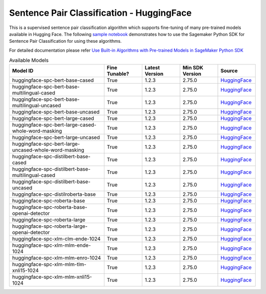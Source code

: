 ############################################
Sentence Pair Classification - HuggingFace
############################################

This is a supervised sentence pair classification algorithm which supports fine-tuning of many pre-trained models available in Hugging Face. The following
`sample notebook <https://github.com/aws/amazon-sagemaker-examples/blob/main/introduction_to_amazon_algorithms/jumpstart_sentence_pair_classification/Amazon_JumpStart_Sentence_Pair_Classification.ipynb>`__
demonstrates how to use the Sagemaker Python SDK for Sentence Pair Classification for using these algorithms.

For detailed documentation please refer `Use Built-in Algorithms with Pre-trained Models in SageMaker Python SDK <https://sagemaker.readthedocs.io/en/stable/overview.html#use-built-in-algorithms-with-pre-trained-models-in-sagemaker-python-sdk>`__

.. list-table:: Available Models
   :widths: 50 20 20 20 20
   :header-rows: 1
   :class: datatable

   * - Model ID
     - Fine Tunable?
     - Latest Version
     - Min SDK Version
     - Source
   * - huggingface-spc-bert-base-cased
     - True
     - 1.2.3
     - 2.75.0
     - `HuggingFace <https://huggingface.co/bert-base-cased>`__
   * - huggingface-spc-bert-base-multilingual-cased
     - True
     - 1.2.3
     - 2.75.0
     - `HuggingFace <https://huggingface.co/bert-base-multilingual-cased>`__
   * - huggingface-spc-bert-base-multilingual-uncased
     - True
     - 1.2.3
     - 2.75.0
     - `HuggingFace <https://huggingface.co/bert-base-multilingual-uncased>`__
   * - huggingface-spc-bert-base-uncased
     - True
     - 1.2.3
     - 2.75.0
     - `HuggingFace <https://huggingface.co/bert-base-uncased>`__
   * - huggingface-spc-bert-large-cased
     - True
     - 1.2.3
     - 2.75.0
     - `HuggingFace <https://huggingface.co/bert-large-cased>`__
   * - huggingface-spc-bert-large-cased-whole-word-masking
     - True
     - 1.2.3
     - 2.75.0
     - `HuggingFace <https://huggingface.co/bert-large-cased-whole-word-masking>`__
   * - huggingface-spc-bert-large-uncased
     - True
     - 1.2.3
     - 2.75.0
     - `HuggingFace <https://huggingface.co/bert-large-uncased>`__
   * - huggingface-spc-bert-large-uncased-whole-word-masking
     - True
     - 1.2.3
     - 2.75.0
     - `HuggingFace <https://huggingface.co/bert-large-uncased-whole-word-masking>`__
   * - huggingface-spc-distilbert-base-cased
     - True
     - 1.2.3
     - 2.75.0
     - `HuggingFace <https://huggingface.co/distilbert-base-cased>`__
   * - huggingface-spc-distilbert-base-multilingual-cased
     - True
     - 1.2.3
     - 2.75.0
     - `HuggingFace <https://huggingface.co/distilbert-base-multilingual-cased>`__
   * - huggingface-spc-distilbert-base-uncased
     - True
     - 1.2.3
     - 2.75.0
     - `HuggingFace <https://huggingface.co/distilbert-base-uncased>`__
   * - huggingface-spc-distilroberta-base
     - True
     - 1.2.3
     - 2.75.0
     - `HuggingFace <https://huggingface.co/distilroberta-base>`__
   * - huggingface-spc-roberta-base
     - True
     - 1.2.3
     - 2.75.0
     - `HuggingFace <https://huggingface.co/roberta-base>`__
   * - huggingface-spc-roberta-base-openai-detector
     - True
     - 1.2.3
     - 2.75.0
     - `HuggingFace <https://huggingface.co/roberta-base-openai-detector>`__
   * - huggingface-spc-roberta-large
     - True
     - 1.2.3
     - 2.75.0
     - `HuggingFace <https://huggingface.co/roberta-large>`__
   * - huggingface-spc-roberta-large-openai-detector
     - True
     - 1.2.3
     - 2.75.0
     - `HuggingFace <https://huggingface.co/roberta-large-openai-detector>`__
   * - huggingface-spc-xlm-clm-ende-1024
     - True
     - 1.2.3
     - 2.75.0
     - `HuggingFace <https://huggingface.co/xlm-clm-ende-1024>`__
   * - huggingface-spc-xlm-mlm-ende-1024
     - True
     - 1.2.3
     - 2.75.0
     - `HuggingFace <https://huggingface.co/xlm-mlm-ende-1024>`__
   * - huggingface-spc-xlm-mlm-enro-1024
     - True
     - 1.2.3
     - 2.75.0
     - `HuggingFace <https://huggingface.co/xlm-mlm-enro-1024>`__
   * - huggingface-spc-xlm-mlm-tlm-xnli15-1024
     - True
     - 1.2.3
     - 2.75.0
     - `HuggingFace <https://huggingface.co/xlm-mlm-tlm-xnli15-1024>`__
   * - huggingface-spc-xlm-mlm-xnli15-1024
     - True
     - 1.2.3
     - 2.75.0
     - `HuggingFace <https://huggingface.co/xlm-mlm-xnli15-1024>`__
